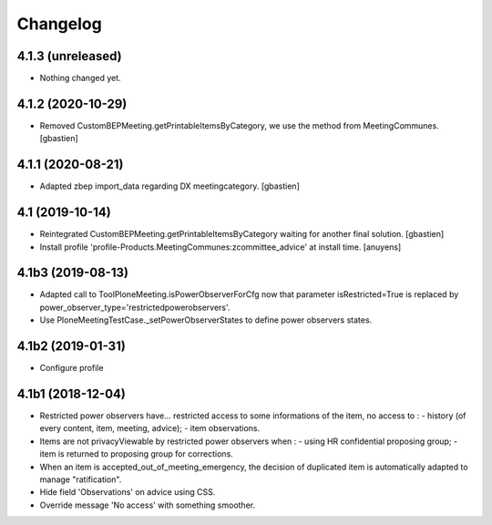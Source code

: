 Changelog
=========

4.1.3 (unreleased)
------------------

- Nothing changed yet.


4.1.2 (2020-10-29)
------------------

- Removed CustomBEPMeeting.getPrintableItemsByCategory, we use the method from MeetingCommunes.
  [gbastien]

4.1.1 (2020-08-21)
------------------

- Adapted zbep import_data regarding DX meetingcategory.
  [gbastien]

4.1 (2019-10-14)
----------------

- Reintegrated CustomBEPMeeting.getPrintableItemsByCategory waiting for another final solution.
  [gbastien]
- Install profile 'profile-Products.MeetingCommunes:zcommittee_advice' at install time.
  [anuyens]

4.1b3 (2019-08-13)
------------------

- Adapted call to ToolPloneMeeting.isPowerObserverForCfg now that parameter
  isRestricted=True is replaced by power_observer_type='restrictedpowerobservers'.
- Use PloneMeetingTestCase._setPowerObserverStates to define power observers states.

4.1b2 (2019-01-31)
------------------

- Configure profile

4.1b1 (2018-12-04)
------------------

- Restricted power observers have... restricted access to some informations of
  the item, no access to :
  - history (of every content, item, meeting, advice);
  - item observations.
- Items are not privacyViewable by restricted power observers when :
  - using HR confidential proposing group;
  - item is returned to proposing group for corrections.
- When an item is accepted_out_of_meeting_emergency, the decision of duplicated
  item is automatically adapted to manage "ratification".
- Hide field 'Observations' on advice using CSS.
- Override message 'No access' with something smoother.
